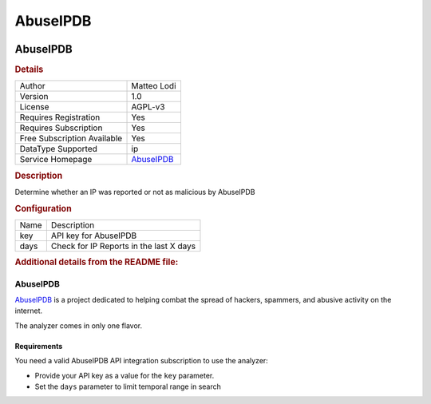 AbuseIPDB
=========

.. image:: ./assets/abuseipdb.png
   :alt: abuseipdb logo

AbuseIPDB
---------

.. rubric:: Details

===========================  =========================================
Author                       Matteo Lodi
Version                      1.0
License                      AGPL-v3
Requires Registration        Yes
Requires Subscription        Yes
Free Subscription Available  Yes
DataType Supported           ip
Service Homepage             `AbuseIPDB <https://www.abuseipdb.com/>`_
===========================  =========================================

.. rubric:: Description

Determine whether an IP was reported or not as malicious by AbuseIPDB

.. rubric:: Configuration

====  =======================================
Name  Description
key   API key for AbuseIPDB
days  Check for IP Reports in the last X days
====  =======================================


.. rubric:: Additional details from the README file:


AbuseIPDB
^^^^^^^^^

`AbuseIPDB <https://www.abuseipdb.com/>`_ is a project dedicated to helping combat the spread of hackers, spammers, and abusive activity on the internet.

The analyzer comes in only one flavor.

Requirements
~~~~~~~~~~~~

You need a valid AbuseIPDB API integration subscription to use the analyzer:


* Provide your API key as a value for the ``key`` parameter.
* Set the ``days`` parameter to limit temporal range in search

